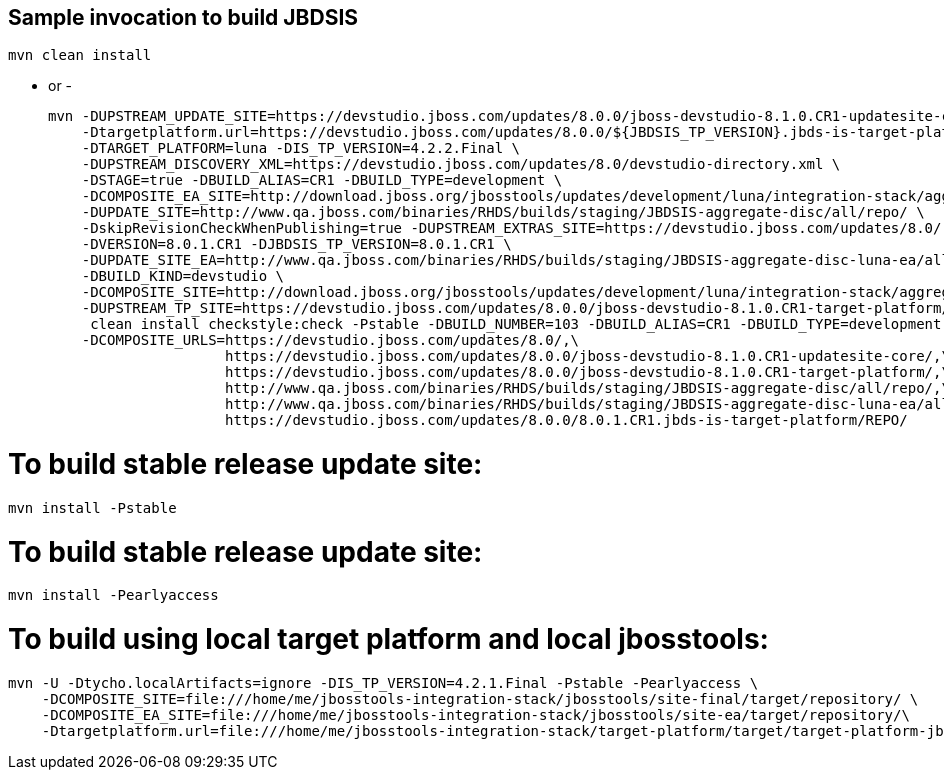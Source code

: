 ## Sample invocation to build JBDSIS

    mvn clean install

   - or -

   mvn -DUPSTREAM_UPDATE_SITE=https://devstudio.jboss.com/updates/8.0.0/jboss-devstudio-8.1.0.CR1-updatesite-core/ \
       -Dtargetplatform.url=https://devstudio.jboss.com/updates/8.0.0/${JBDSIS_TP_VERSION}.jbds-is-target-platform/REPO/ \
       -DTARGET_PLATFORM=luna -DIS_TP_VERSION=4.2.2.Final \
       -DUPSTREAM_DISCOVERY_XML=https://devstudio.jboss.com/updates/8.0/devstudio-directory.xml \
       -DSTAGE=true -DBUILD_ALIAS=CR1 -DBUILD_TYPE=development \
       -DCOMPOSITE_EA_SITE=http://download.jboss.org/jbosstools/updates/development/luna/integration-stack/aggregate/4.2.1.CR1/earlyaccess \
       -DUPDATE_SITE=http://www.qa.jboss.com/binaries/RHDS/builds/staging/JBDSIS-aggregate-disc/all/repo/ \
       -DskipRevisionCheckWhenPublishing=true -DUPSTREAM_EXTRAS_SITE=https://devstudio.jboss.com/updates/8.0/ \
       -DVERSION=8.0.1.CR1 -DJBDSIS_TP_VERSION=8.0.1.CR1 \
       -DUPDATE_SITE_EA=http://www.qa.jboss.com/binaries/RHDS/builds/staging/JBDSIS-aggregate-disc-luna-ea/all/repo/ \
       -DBUILD_KIND=devstudio \
       -DCOMPOSITE_SITE=http://download.jboss.org/jbosstools/updates/development/luna/integration-stack/aggregate/4.2.1.CR1/ \
       -DUPSTREAM_TP_SITE=https://devstudio.jboss.com/updates/8.0.0/jboss-devstudio-8.1.0.CR1-target-platform/ \
        clean install checkstyle:check -Pstable -DBUILD_NUMBER=103 -DBUILD_ALIAS=CR1 -DBUILD_TYPE=development -DTARGET_PLATFORM=luna -DVERSION=8.0.1.CR1 \
       -DCOMPOSITE_URLS=https://devstudio.jboss.com/updates/8.0/,\
                        https://devstudio.jboss.com/updates/8.0.0/jboss-devstudio-8.1.0.CR1-updatesite-core/,\
                        https://devstudio.jboss.com/updates/8.0.0/jboss-devstudio-8.1.0.CR1-target-platform/,\
                        http://www.qa.jboss.com/binaries/RHDS/builds/staging/JBDSIS-aggregate-disc/all/repo/,\
                        http://www.qa.jboss.com/binaries/RHDS/builds/staging/JBDSIS-aggregate-disc-luna-ea/all/repo/,\
                        https://devstudio.jboss.com/updates/8.0.0/8.0.1.CR1.jbds-is-target-platform/REPO/

# To build stable release update site:

    mvn install -Pstable

# To build stable release update site:

    mvn install -Pearlyaccess

# To build using local target platform and local jbosstools:

    mvn -U -Dtycho.localArtifacts=ignore -DIS_TP_VERSION=4.2.1.Final -Pstable -Pearlyaccess \
        -DCOMPOSITE_SITE=file:///home/me/jbosstools-integration-stack/jbosstools/site-final/target/repository/ \
        -DCOMPOSITE_EA_SITE=file:///home/me/jbosstools-integration-stack/jbosstools/site-ea/target/repository/\
        -Dtargetplatform.url=file:///home/me/jbosstools-integration-stack/target-platform/target/target-platform-jbdsis-ea.target.repo clean install